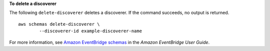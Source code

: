 **To delete a discoverer**

The following ``delete-discoverer`` deletes a discoverer. If the command succeeds, no output is returned. ::

	aws schemas delete-discoverer \
		--discoverer-id example-discoverer-name

For more information, see `Amazon EventBridge schemas <https://docs.aws.amazon.com/eventbridge/latest/userguide/eb-schema.html>`__ in the *Amazon EventBridge User Guide*.